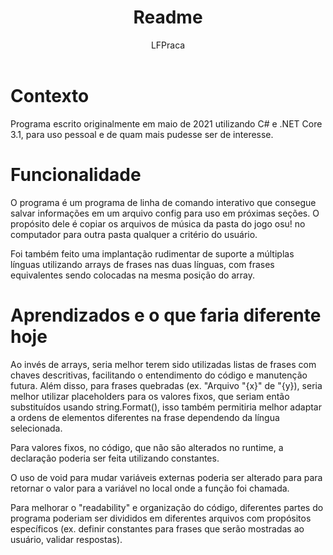 #+title: Readme
#+author: LFPraca

* Contexto

Programa escrito originalmente em maio de 2021 utilizando C# e .NET Core 3.1, para uso pessoal e de quam mais pudesse ser de interesse.

* Funcionalidade

O programa é um programa de linha de comando interativo que consegue salvar informações em um arquivo config para uso em próximas seções.
O propósito dele é copiar os arquivos de música da pasta do jogo osu! no computador para outra pasta qualquer a critério do usuário.

Foi também feito uma implantação rudimentar de suporte a múltiplas línguas utilizando arrays de frases nas duas línguas, com frases equivalentes sendo colocadas na mesma posição do array.

* Aprendizados e o que faria diferente hoje

Ao invés de arrays, seria melhor terem sido utilizadas listas de frases com chaves descritivas, facilitando o entendimento do código e manutenção futura. Além disso, para frases quebradas (ex. "Arquivo "{x}" de "{y}), seria melhor utilizar placeholders para os valores fixos, que seriam então substituídos usando string.Format(), isso também permitiria melhor adaptar a ordens de elementos diferentes na frase dependendo da língua selecionada.

Para valores fixos, no código, que não são alterados no runtime, a declaração poderia ser feita utilizando constantes.

O uso de void para mudar variáveis externas poderia ser alterado para para retornar o valor para a variável no local onde a função foi chamada.

Para melhorar o "readability" e organização do código, diferentes partes do programa poderiam ser divididos em diferentes arquivos com propósitos específicos (ex. definir constantes para frases que serão mostradas ao usuário, validar respostas).
